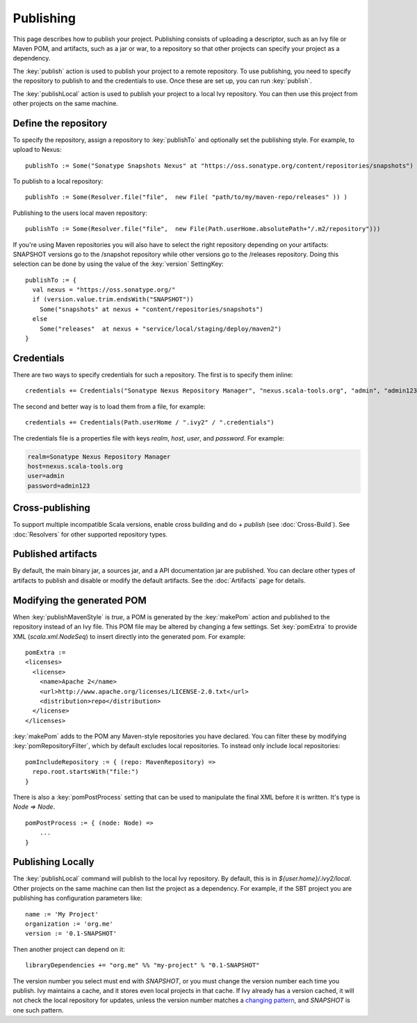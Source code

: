 ==========
Publishing
==========

This page describes how to publish your project. Publishing consists of
uploading a descriptor, such as an Ivy file or Maven POM, and artifacts,
such as a jar or war, to a repository so that other projects can specify
your project as a dependency.

The :key:`publish` action is used to publish your project to a remote
repository. To use publishing, you need to specify the repository to
publish to and the credentials to use. Once these are set up, you can
run :key:`publish`.

The :key:`publishLocal` action is used to publish your project to a local
Ivy repository. You can then use this project from other projects on the
same machine.

Define the repository
---------------------

To specify the repository, assign a repository to :key:`publishTo` and
optionally set the publishing style. For example, to upload to Nexus:

::

    publishTo := Some("Sonatype Snapshots Nexus" at "https://oss.sonatype.org/content/repositories/snapshots")

To publish to a local repository:

::


     publishTo := Some(Resolver.file("file",  new File( "path/to/my/maven-repo/releases" )) )

Publishing to the users local maven repository:

::


     publishTo := Some(Resolver.file("file",  new File(Path.userHome.absolutePath+"/.m2/repository")))

If you're using Maven repositories you will also have to select the
right repository depending on your artifacts: SNAPSHOT versions go to
the /snapshot repository while other versions go to the /releases
repository. Doing this selection can be done by using the value of the
:key:`version` SettingKey:

::

    publishTo := {
      val nexus = "https://oss.sonatype.org/"
      if (version.value.trim.endsWith("SNAPSHOT")) 
        Some("snapshots" at nexus + "content/repositories/snapshots") 
      else
        Some("releases"  at nexus + "service/local/staging/deploy/maven2")
    }

Credentials
-----------

There are two ways to specify credentials for such a repository. The
first is to specify them inline:

::

    credentials += Credentials("Sonatype Nexus Repository Manager", "nexus.scala-tools.org", "admin", "admin123")

The second and better way is to load them from a file, for example:

::

    credentials += Credentials(Path.userHome / ".ivy2" / ".credentials")

The credentials file is a properties file with keys `realm`, `host`,
`user`, and `password`. For example:

.. code-block:: text

    realm=Sonatype Nexus Repository Manager
    host=nexus.scala-tools.org
    user=admin
    password=admin123

Cross-publishing
----------------

To support multiple incompatible Scala versions, enable cross building
and do `+ publish` (see :doc:`Cross-Build`). See :doc:`Resolvers` for other
supported repository types.

Published artifacts
-------------------

By default, the main binary jar, a sources jar, and a API documentation
jar are published. You can declare other types of artifacts to publish
and disable or modify the default artifacts. See the :doc:`Artifacts` page
for details.

Modifying the generated POM
---------------------------

When :key:`publishMavenStyle` is `true`, a POM is generated by the
:key:`makePom` action and published to the repository instead of an Ivy
file. This POM file may be altered by changing a few settings. Set
:key:`pomExtra` to provide XML (`scala.xml.NodeSeq`) to insert directly
into the generated pom. For example:

::

    pomExtra :=
    <licenses>
      <license>
        <name>Apache 2</name>
        <url>http://www.apache.org/licenses/LICENSE-2.0.txt</url>
        <distribution>repo</distribution>
      </license>
    </licenses>

:key:`makePom` adds to the POM any Maven-style repositories you have
declared. You can filter these by modifying :key:`pomRepositoryFilter`,
which by default excludes local repositories. To instead only include
local repositories:

::

    pomIncludeRepository := { (repo: MavenRepository) => 
      repo.root.startsWith("file:")
    }

There is also a :key:`pomPostProcess` setting that can be used to
manipulate the final XML before it is written. It's type is
`Node => Node`.

::

    pomPostProcess := { (node: Node) =>
        ...
    }

Publishing Locally
------------------

The :key:`publishLocal` command will publish to the local Ivy repository.
By default, this is in `${user.home}/.ivy2/local`. Other projects on
the same machine can then list the project as a dependency. For example,
if the SBT project you are publishing has configuration parameters like:

::

    name := 'My Project'
    organization := 'org.me'
    version := '0.1-SNAPSHOT'

Then another project can depend on it:

::

    libraryDependencies += "org.me" %% "my-project" % "0.1-SNAPSHOT"

The version number you select must end with `SNAPSHOT`, or you must
change the version number each time you publish. Ivy maintains a cache,
and it stores even local projects in that cache. If Ivy already has a
version cached, it will not check the local repository for updates,
unless the version number matches a `changing
pattern <http://ant.apache.org/ivy/history/2.3.0/concept.html#change>`_,
and `SNAPSHOT` is one such pattern.
